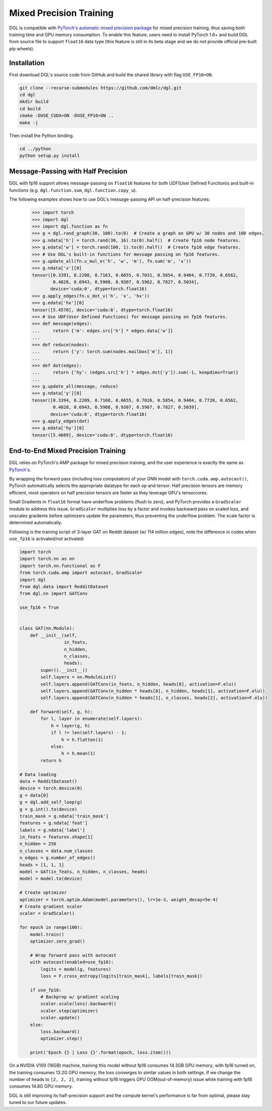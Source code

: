 Mixed Precision Training
========================
DGL is compatible with `PyTorch's automatic mixed precision package
<https://pytorch.org/docs/stable/amp.html>`_
for mixed precision training, thus saving both training time and GPU memory
consumption. To enable this feature, users need to install PyTorch 1.6+ and
build DGL from source file to support ``float16`` data type (this feature is
still in its beta stage and we do not provide official pre-built pip wheels).

Installation
------------
First download DGL's source code from GitHub and build the shared library
with flag ``USE_FP16=ON``.

.. code:: bash

   git clone --recurse-submodules https://github.com/dmlc/dgl.git
   cd dgl
   mkdir build
   cd build
   cmake -DUSE_CUDA=ON -DUSE_FP16=ON ..
   make -j

Then install the Python binding.

.. code:: bash

   cd ../python
   python setup.py install

Message-Passing with Half Precision
-----------------------------------
DGL with fp16 support allows message-passing on ``float16`` features for both
UDF(User Defined Function)s and built-in functions (e.g. ``dgl.function.sum``,
``dgl.function.copy_u``).

The following examples shows how to use DGL's message-passing API on half-precision
features:

    >>> import torch
    >>> import dgl
    >>> import dgl.function as fn
    >>> g = dgl.rand_graph(30, 100).to(0)  # Create a graph on GPU w/ 30 nodes and 100 edges.
    >>> g.ndata['h'] = torch.rand(30, 16).to(0).half()  # Create fp16 node features.
    >>> g.edata['w'] = torch.rand(100, 1).to(0).half()  # Create fp16 edge features.
    >>> # Use DGL's built-in functions for message passing on fp16 features.
    >>> g.update_all(fn.u_mul_e('h', 'w', 'm'), fn.sum('m', 'x'))
    >>> g.ndata['x'][0]
    tensor([0.3391, 0.2208, 0.7163, 0.6655, 0.7031, 0.5854, 0.9404, 0.7720, 0.6562,
            0.4028, 0.6943, 0.5908, 0.9307, 0.5962, 0.7827, 0.5034],
           device='cuda:0', dtype=torch.float16)
    >>> g.apply_edges(fn.u_dot_v('h', 'x', 'hx'))
    >>> g.edata['hx'][0]
    tensor([5.4570], device='cuda:0', dtype=torch.float16)
    >>> # Use UDF(User Defined Functions) for message passing on fp16 features.
    >>> def message(edges):
    ...     return {'m': edges.src['h'] * edges.data['w']}
    ...
    >>> def reduce(nodes):
    ...     return {'y': torch.sum(nodes.mailbox['m'], 1)}
    ...
    >>> def dot(edges):
    ...     return {'hy': (edges.src['h'] * edges.dst['y']).sum(-1, keepdims=True)}
    ...
    >>> g.update_all(message, reduce)
    >>> g.ndata['y'][0]
    tensor([0.3394, 0.2209, 0.7168, 0.6655, 0.7026, 0.5854, 0.9404, 0.7720, 0.6562,
            0.4028, 0.6943, 0.5908, 0.9307, 0.5967, 0.7827, 0.5039],
           device='cuda:0', dtype=torch.float16)
    >>> g.apply_edges(dot)
    >>> g.edata['hy'][0]
    tensor([5.4609], device='cuda:0', dtype=torch.float16)


End-to-End Mixed Precision Training
-----------------------------------
DGL relies on PyTorch's AMP package for mixed precision training,
and the user experience is exactly
the same as `PyTorch's <https://pytorch.org/docs/stable/notes/amp_examples.html>`_.

By wrapping the forward pass (including loss computation) of your GNN model with
``torch.cuda.amp.autocast()``, PyTorch automatically selects the appropriate datatype
for each op and tensor. Half precision tensors are memory efficient, most operators
on half precision tensors are faster as they leverage GPU's tensorcores.

Small Gradients in ``float16`` format have underflow problems (flush to zero), and
PyTorch provides a ``GradScaler`` module to address this issue. ``GradScaler`` multiplies
loss by a factor and invokes backward pass on scaled loss, and unscales graidents before
optimizers update the parameters, thus preventing the underflow problem.
The scale factor is determined automatically.

Following is the training script of 3-layer GAT on Reddit dataset (w/ 114 million edges),
note the difference in codes when ``use_fp16`` is activated/not activated:

.. code::

    import torch 
    import torch.nn as nn
    import torch.nn.functional as F
    from torch.cuda.amp import autocast, GradScaler
    import dgl
    from dgl.data import RedditDataset
    from dgl.nn import GATConv

    use_fp16 = True


    class GAT(nn.Module):
        def __init__(self,
                     in_feats,
                     n_hidden,
                     n_classes,
                     heads):
            super().__init__()
            self.layers = nn.ModuleList()
            self.layers.append(GATConv(in_feats, n_hidden, heads[0], activation=F.elu))
            self.layers.append(GATConv(n_hidden * heads[0], n_hidden, heads[1], activation=F.elu))
            self.layers.append(GATConv(n_hidden * heads[1], n_classes, heads[2], activation=F.elu))

        def forward(self, g, h):
            for l, layer in enumerate(self.layers):
                h = layer(g, h)
                if l != len(self.layers) - 1:
                    h = h.flatten(1)
                else:
                    h = h.mean(1)
            return h

    # Data loading
    data = RedditDataset()
    device = torch.device(0)
    g = data[0]
    g = dgl.add_self_loop(g)
    g = g.int().to(device)
    train_mask = g.ndata['train_mask']
    features = g.ndata['feat']
    labels = g.ndata['label']
    in_feats = features.shape[1]
    n_hidden = 256
    n_classes = data.num_classes
    n_edges = g.number_of_edges()
    heads = [1, 1, 1]
    model = GAT(in_feats, n_hidden, n_classes, heads)
    model = model.to(device)

    # Create optimizer
    optimizer = torch.optim.Adam(model.parameters(), lr=1e-3, weight_decay=5e-4)
    # Create gradient scaler
    scaler = GradScaler()

    for epoch in range(100):
        model.train()
        optimizer.zero_grad()

        # Wrap forward pass with autocast
        with autocast(enabled=use_fp16):
            logits = model(g, features)
            loss = F.cross_entropy(logits[train_mask], labels[train_mask])
        
        if use_fp16:
            # Backprop w/ gradient scaling
            scaler.scale(loss).backward()
            scaler.step(optimizer)
            scaler.update()
        else:
            loss.backward()
            optimizer.step()

        print('Epoch {} | Loss {}'.format(epoch, loss.item()))


On a NVIDIA V100 (16GB) machine, training this model without fp16 consumes
14.3GB GPU memory; with fp16 turned on, the training consumes 13.2G
GPU memory, the loss converges to similar values in both settings.
If we change the number of heads to ``[2, 2, 2]``, training without fp16
triggers GPU OOM(out-of-memory) issue while training with fp16 consumes
14.8G GPU memory.

DGL is still improving its half-precision support and the compute kernel's
performance is far from optimal, please stay tuned to our future updates.
